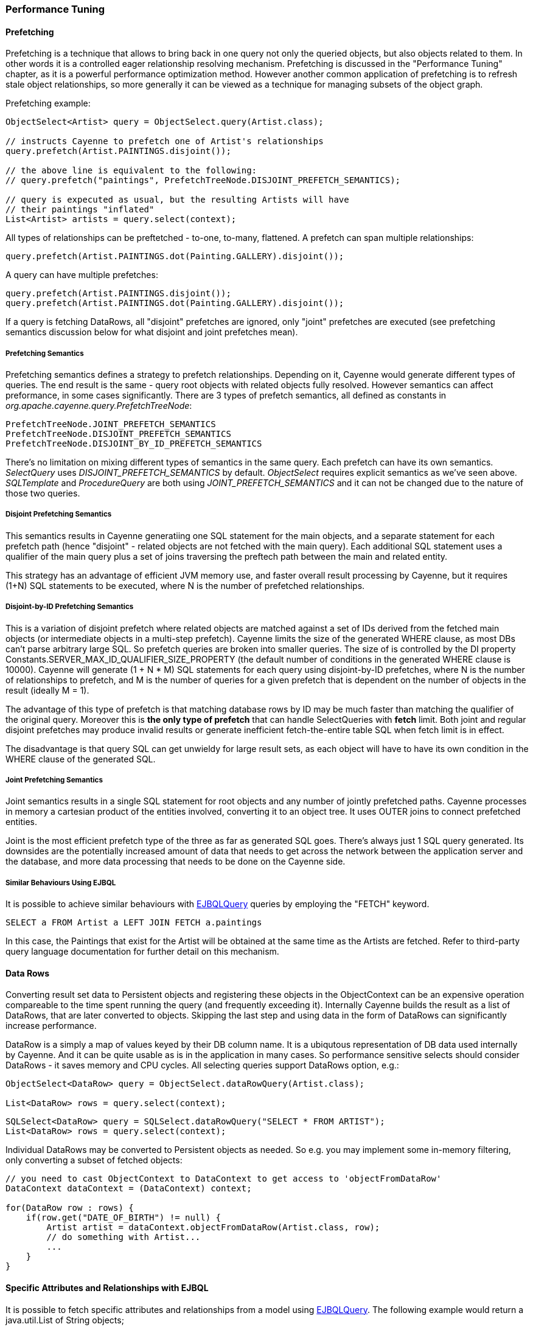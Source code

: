 // Licensed to the Apache Software Foundation (ASF) under one or more
// contributor license agreements. See the NOTICE file distributed with
// this work for additional information regarding copyright ownership.
// The ASF licenses this file to you under the Apache License, Version
// 2.0 (the "License"); you may not use this file except in compliance
// with the License. You may obtain a copy of the License at
//
// http://www.apache.org/licenses/LICENSE-2.0 Unless required by
// applicable law or agreed to in writing, software distributed under the
// License is distributed on an "AS IS" BASIS, WITHOUT WARRANTIES OR
// CONDITIONS OF ANY KIND, either express or implied. See the License for
// the specific language governing permissions and limitations under the
// License.

=== Performance Tuning

==== Prefetching

Prefetching is a technique that allows to bring back in one query not only the queried objects, but also objects related to them. In other words it is a controlled eager relationship resolving mechanism. Prefetching is discussed in the "Performance Tuning" chapter, as it is a powerful performance optimization method. However another common application of prefetching is to refresh stale object relationships, so more generally it can be viewed as a technique for managing subsets of the object graph.

Prefetching example:

[source, Java]
----
ObjectSelect<Artist> query = ObjectSelect.query(Artist.class);

// instructs Cayenne to prefetch one of Artist's relationships
query.prefetch(Artist.PAINTINGS.disjoint());

// the above line is equivalent to the following:
// query.prefetch("paintings", PrefetchTreeNode.DISJOINT_PREFETCH_SEMANTICS);

// query is expecuted as usual, but the resulting Artists will have
// their paintings "inflated"
List<Artist> artists = query.select(context);
----

All types of relationships can be preftetched - to-one, to-many, flattened. A prefetch can span multiple relationships:

[source, Java]
----
query.prefetch(Artist.PAINTINGS.dot(Painting.GALLERY).disjoint());
----

A query can have multiple prefetches:

[source, Java]
----
query.prefetch(Artist.PAINTINGS.disjoint());
query.prefetch(Artist.PAINTINGS.dot(Painting.GALLERY).disjoint());
----

If a query is fetching DataRows, all "disjoint" prefetches are ignored, only "joint" prefetches are executed (see prefetching semantics discussion below for what disjoint and joint prefetches mean).

===== Prefetching Semantics

Prefetching semantics defines a strategy to prefetch relationships. Depending on it, Cayenne would generate different types of queries. The end result is the same - query root objects with related objects fully resolved. However semantics can affect preformance, in some cases significantly. There are 3 types of prefetch semantics, all defined as constants in _org.apache.cayenne.query.PrefetchTreeNode_:

[source]
----
PrefetchTreeNode.JOINT_PREFETCH_SEMANTICS
PrefetchTreeNode.DISJOINT_PREFETCH_SEMANTICS
PrefetchTreeNode.DISJOINT_BY_ID_PREFETCH_SEMANTICS
----

There's no limitation on mixing different types of semantics in the same query. Each prefetch can have its own semantics. _SelectQuery_ uses _DISJOINT_PREFETCH_SEMANTICS_ by default. _ObjectSelect_ requires explicit semantics as we've seen above. _SQLTemplate_ and _ProcedureQuery_ are both using _JOINT_PREFETCH_SEMANTICS_ and it can not be changed due to the nature of those two queries.

===== Disjoint Prefetching Semantics

This semantics results in Cayenne generatiing one SQL statement for the main objects, and a separate statement for each prefetch path (hence "disjoint" - related objects are not fetched with the main query). Each additional SQL statement uses a qualifier of the main query plus a set of joins traversing the preftech path between the main and related entity.

This strategy has an advantage of efficient JVM memory use, and faster overall result processing by Cayenne, but it requires (1+N) SQL statements to be executed, where N is the number of prefetched relationships.

===== Disjoint-by-ID Prefetching Semantics

This is a variation of disjoint prefetch where related objects are matched against a set of IDs derived from the fetched main objects (or intermediate objects in a multi-step prefetch). Cayenne limits the size of the generated WHERE clause, as most DBs can't parse arbitrary large SQL. So prefetch queries are broken into smaller queries. The size of is controlled by the DI property Constants.SERVER_MAX_ID_QUALIFIER_SIZE_PROPERTY (the default number of conditions in the generated WHERE clause is 10000). Cayenne will generate (1 + N * M) SQL statements for each query using disjoint-by-ID prefetches, where N is the number of relationships to prefetch, and M is the number of queries for a given prefetch that is dependent on the number of objects in the result (ideally M = 1).

The advantage of this type of prefetch is that matching database rows by ID may be much faster than matching the qualifier of the original query. Moreover this is *the only type of prefetch* that can handle SelectQueries with *fetch* limit. Both joint and regular disjoint prefetches may produce invalid results or generate inefficient fetch-the-entire table SQL when fetch limit is in effect.

The disadvantage is that query SQL can get unwieldy for large result sets, as each object will have to have its own condition in the WHERE clause of the generated SQL.

===== Joint Prefetching Semantics

Joint semantics results in a single SQL statement for root objects and any number of jointly prefetched paths. Cayenne processes in memory a cartesian product of the entities involved, converting it to an object tree. It uses OUTER joins to connect prefetched entities.

Joint is the most efficient prefetch type of the three as far as generated SQL goes. There's always just 1 SQL query generated. Its downsides are the potentially increased amount of data that needs to get across the network between the application server and the database, and more data processing that needs to be done on the Cayenne side.

===== Similar Behaviours Using EJBQL

It is possible to achieve similar behaviours with xref:ejbqlquery[EJBQLQuery] queries by employing the "FETCH" keyword.

[source, SQL]
----
SELECT a FROM Artist a LEFT JOIN FETCH a.paintings
----

In this case, the Paintings that exist for the Artist will be obtained at the same time as the Artists are fetched. Refer to third-party query language documentation for further detail on this mechanism.

==== Data Rows

Converting result set data to Persistent objects and registering these objects in the ObjectContext can be an expensive operation compareable to the time spent running the query (and frequently exceeding it). Internally Cayenne builds the result as a list of DataRows, that are later converted to objects. Skipping the last step and using data in the form of DataRows can significantly increase performance.

DataRow is a simply a map of values keyed by their DB column name. It is a ubiqutous representation of DB data used internally by Cayenne. And it can be quite usable as is in the application in many cases. So performance sensitive selects should consider DataRows - it saves memory and CPU cycles. All selecting queries support DataRows option, e.g.:

[source, Java]
----
ObjectSelect<DataRow> query = ObjectSelect.dataRowQuery(Artist.class);

List<DataRow> rows = query.select(context);
----

[source, Java]
----
SQLSelect<DataRow> query = SQLSelect.dataRowQuery("SELECT * FROM ARTIST");
List<DataRow> rows = query.select(context);
----

Individual DataRows may be converted to Persistent objects as needed. So e.g. you may implement some in-memory filtering, only converting a subset of fetched objects:


[source, Java]
----
// you need to cast ObjectContext to DataContext to get access to 'objectFromDataRow'
DataContext dataContext = (DataContext) context;

for(DataRow row : rows) {
    if(row.get("DATE_OF_BIRTH") != null) {
        Artist artist = dataContext.objectFromDataRow(Artist.class, row);
        // do something with Artist...
        ...
    }
}
----

==== Specific Attributes and Relationships with EJBQL

It is possible to fetch specific attributes and relationships from a model using xref:ejbqlquery[EJBQLQuery]. The following example would return a java.util.List of String objects;

[source, SQL]
----
SELECT a.name FROM Artist a
----

The following will yield a java.util.List containing Object[] instances, each of which would contain the name followed by the dateOfBirth value.

[source, SQL]
----
SELECT a.name, a.dateOfBirth FROM Artist a
----

Refer to third-party query language documentation for further detail on this mechanism.

==== Iterated Queries

While contemporary hardware may easily allow applications to fetch hundreds of thousands or even millions of objects into memory, it doesn't mean this is always a good idea to do so. You can optimize processing of very large result sets with two techniques discussed in this and the following chapter - iterated and paginated queries.

Iterated query is not actually a special query. Any selecting query can be executed in iterated mode by an ObjectContext. ObjectContext creates an object called _ResultIterator_ that is backed by an open ResultSet. Iterator provides constant memory performance for arbitrarily large ResultSets. This is true at least on the Cayenne end, as JDBC driver may still decide to bring the entire ResultSet into the JVM memory.

Data is read from ResultIterator one row/object at a time until it is exhausted. There are two styles of accessing ResultIterator - direct access which requires explicit closing to avoid JDBC resources leak, or a callback that lets Cayenne handle resource management. In both cases iteration can be performed using "for" loop, as ResultIterator is "Iterable".

Direct access. Here common sense tells us that ResultIterators instances should be processed and closed as soon as possible to release the DB connection. E.g. storing open iterators between HTTP requests for unpredictable length of time would quickly exhaust the connection pool.

[source, Java]
----
try(ResultIterator<Artist> it = ObjectSelect.query(Artist.class).iterator(context)) {
    for(Artist a : it) {
       // do something with the object...
       ...
    }
}
----

Same thing with a callback:

[source, Java]
----
ObjectSelect.query(Artist.class).iterate(context, (Artist a) -> {
    // do something with the object...
    ...
});
----

Another example is a batch iterator that allows to process more than one object in each iteration. This is a common scenario in various data processing jobs - read a batch of objects, process them, commit the results, and then repeat. This allows to further optimize processing (e.g. by avoiding frequent commits).

[source, Java]
----
try(ResultBatchIterator<Artist> it = ObjectSelect.query(Artist.class).batchIterator(context, 100)) {
    for(List<Artist> list : it) {
       // do something with each list
       ...
       // possibly commit your changes
       context.commitChanges();
    }
}
----

==== Paginated Queries

Enabling query pagination allows to load very large result sets in a Java app with very little memory overhead (much smaller than even the DataRows option discussed above). Moreover it is completely transparent to the application - a user gets what appears to be a list of Persistent objects - there's no iterator to close or DataRows to convert to objects:

[source, Java]
----
// the fact that result is paginated is transparent
List<Artist> artists =
    ObjectSelect.query(Artist.class).pageSize(50).select(context);
----

Having said that, DataRows option can be combined with pagination, providing the best of both worlds:


[source, Java]
----
List<DataRow> rows =
    ObjectSelect.dataRowQuery(Artist.class).pageSize(50).select(context);
----

The way pagination works internally, it first fetches a list of IDs for the root entity of the query. This is very fast and initially takes very little memory. Then when an object is requested at an arbitrary index in the list, this object and adjacent objects (a "page" of objects that is determined by the query pageSize parameter) are fetched together by ID. Subsequent requests to the objects of this "page" are served from memory.

An obvious limitation of pagination is that if you eventually access all objects in the list, the memory use will end up being the same as with no pagination. However it is still a very useful approach. With some lists (e.g. multi-page search results) only a few top objects are normally accessed. At the same time pagination allows to estimate the full list size without fetching all the objects. And again - it is completely transparent and looks like a normal query.

[[caching]]
==== Caching and Fresh Data

===== Object Caching

===== Query Result Caching

Cayenne supports mostly transparent caching of the query results. There are two levels of the cache: local (i.e. results cached by the ObjectContext) and shared (i.e. the results cached at the stack level and shared between all contexts). Local cache is much faster then the shared one, but is limited to a single context. It is often used with a shared read-only ObjectContext.

To take advantage of query result caching, the first step is to mark your queries appropriately. Here is an example for ObjectSelect query. Other types of queries have similar API:

[source, Java]
----
ObjectSelect.query(Artist.class).localCache("artists");
----

This tells Cayenne that the query created here would like to use local cache of the context it is executed against. A vararg parameter to _localCache()_ (or _sharedCache()_) method contains so called "cache groups". Those are arbitrary names that allow to categorize queries for the purpose of setting cache policies or explicit invalidation of the cache. More on that below.

The above API is enough for the caching to work, but by default your cache is an unmanaged LRU map. You can't control its size, expiration policies, etc. For the managed cache, you will need to explicitly use one of the more advanced cache providers. One such provider available in Cayenne is a provider for http://www.ehcache.org[EhCache]. It can be enabled on ServerRuntime startup in a custom Module:

[source, Java]
----
ServerRuntimeBuilder
  .builder()
  .addModule((binder) ->
     binder.bind(QueryCache.class).to(EhCacheQueryCache.class)
  )
  .build();
----

By default EhCache reads a file called "ehcache.xml" located on classpath. You can put your cache configuration in that file. E.g.:

[source, XML]
----
<ehcache xmlns:xsi="http://www.w3.org/2001/XMLSchema-instance"
	xsi:noNamespaceSchemaLocation="ehcache.xsd" updateCheck="false"
	monitoring="off" dynamicConfig="false">

	<defaultCache maxEntriesLocalHeap="1000" eternal="false"
		overflowToDisk="false" timeToIdleSeconds="3600" timeToLiveSeconds="3600">
	</defaultCache>

	<cache name="artists" timeToLiveSeconds="20" maxEntriesLocalHeap="100" />
</ehcache>
----

The example shows how to configure default cache settings ("defaultCache") as well as settings for a named cache group ("artists"). For many other things you can put in "ehcache.xml" refer to EhCache docs.

Often "passive" cache expiration policies similar to shown above are not sufficient, and the users want real-time cache invalidation when the data changes. So in addition to those policies, the app can invalidate individual cache groups explicitly with _RefreshQuery_:

[source, Java]
----
RefreshQuery refresh = new RefreshQuery("artist");
context.performGenericQuery(refresh);
----

The above can be used e.g. to build UI for manual cache invalidation. It is also possible to automate cache refresh when certain entities are committed. This requires including _cayenne-lifecycle.jar_ deoendency. From that library you will need two things: _@CacheGroups_ annotation to mark entities that generate cache invalidation events and  _CacheInvalidationFilter_ that catches the updates to the annotated objects and generates appropriate invalidation events:

[source, Java]
----
// configure filter on startup
ServerRuntimeBuilder
  .builder()
  .addModule((binder) ->
     binder.bindList(Constants.SERVER_DOMAIN_FILTERS_LIST).add(CacheInvalidationFilter.class)
  )
  .build();
----


Now you can associate entities with cache groups, so that commits to those entities would atomatically invalidate the groups:

[source, Java]
----
@CacheGroups("artists")
public class Artist extends _Artist {
}
----

Finally you may cluster cache group events. They are very small and can be efficiently sent over the wire to other JVMs running Cayenne. An example of Cayenne setup with event clustering is https://github.com/andrus/wowodc13/tree/master/services/src/main/java/demo/services/cayenne[available on GitHub].


==== Turning off Synchronization of ObjectContexts

By default when a single ObjectContext commits its changes, all other contexts in the same runtime receive an event that contains all the committed changes. This allows them to update their cached object state to match the latest committed data. There are however many problems with this ostensibly helpful feature. In short - it works well in environments with few contexts and in unclustered scenarios, such as single user desktop applications, or simple webapps with only a few users. More specifically:

- The performance of synchronization is (probably worse than) O(N) where N is the number of peer ObjectContexts in the system. In a typical webapp N can be quite large. Besides for any given context, due to locking on synchronization, context own performance will depend not only on the queries that it runs, but also on external events that it does not control. This is unacceptable in most situations.

- Commit events are untargeted - even contexts that do not hold a given updated object will receive the full event that they will have to process.

- Clustering between JVMs doesn't scale - apps with large volumes of commits will quickly saturate the network with events, while most of those will be thrown away on the receiving end as mentioned above.

- Some contexts may not want to be refreshed. A refresh in the middle of an operation may lead to unpredictable results.

- Synchronization will interfere with optimistic locking.

So we've made a good case for disabling synchronization in most webapps. To do that, set to "false" the following DI property - _Constants.SERVER_CONTEXTS_SYNC_PROPERTY_, using one of the standard Cayenne DI approaches. E.g. from command line:

[source]
----
$ java -Dcayenne.server.contexts_sync_strategy=false
----

Or by changing the standard properties Map in a custom extensions module:

[source, Java]
----
public class MyModule implements Module {

    @Override
    public void configure(Binder binder) {
        binder.bindMap(Constants.PROPERTIES_MAP).put(Constants.SERVER_CONTEXTS_SYNC_PROPERTY, "false");
    }
}
----




















